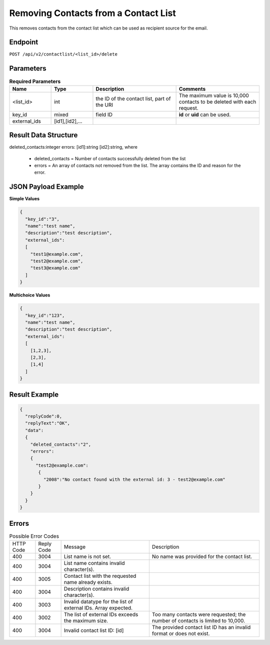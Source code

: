 Removing Contacts from a Contact List
=====================================

This removes contacts from the contact list which can be used as recipient source for the email.

Endpoint
--------

``POST /api/v2/contactlist/<list_id>/delete``

Parameters
----------

.. list-table:: **Required Parameters**
   :header-rows: 1
   :widths: 20 20 40 40

   * - Name
     - Type
     - Description
     - Comments
   * - <list_id>
     - int
     - the ID of the contact list, part of the URI
     - The maximum value is 10,000 contacts to be deleted with each request.
   * - key_id
     - mixed
     - field ID
     - **id** or **uid** can be used.
   * - external_ids
     - [id1],[id2],…
     -
     -

Result Data Structure
---------------------

deleted_contacts:integer
errors:
[id1]:string
[id2]:string, where
 * deleted_contacts = Number of contacts successfully deleted from the list
 * errors = An array of contacts not removed from the list. The array contains the ID and reason for the error.

JSON Payload Example
--------------------

**Simple Values**

.. code-block:: json

   {
     "key_id":"3",
     "name":"test name",
     "description":"test description",
     "external_ids":
     [
       "test1@example.com",
       "test2@example.com",
       "test3@example.com"
     ]
   }

**Multichoice Values**

.. code-block:: json

   {
     "key_id":"123",
     "name":"test name",
     "description":"test description",
     "external_ids":
     [
       [1,2,3],
       [2,3],
       [1,4]
     ]
   }

Result Example
--------------

.. code-block:: json

   {
     "replyCode":0,
     "replyText":"OK",
     "data":
     {
       "deleted_contacts":"2",
       "errors":
       {
         "test2@example.com":
          {
            "2008":"No contact found with the external id: 3 - test2@example.com"
          }
       }
     }
   }

Errors
------

.. list-table:: Possible Error Codes

   * - HTTP Code
     - Reply Code
     - Message
     - Description
   * - 400
     - 3004
     - List name is not set.
     - No name was provided for the contact list.
   * - 400
     - 3004
     - List name contains invalid character(s).
     -
   * - 400
     - 3005
     - Contact list with the requested name already exists.
     -
   * - 400
     - 3004
     - Description contains invalid character(s).
     -
   * - 400
     - 3003
     - Invalid datatype for the list of external IDs. Array expected.
     -
   * - 400
     - 3002
     - The list of external IDs exceeds the maximum size.
     - Too many contacts were requested; the number of contacts is limited to 10,000.
   * - 400
     - 3004
     - Invalid contact list ID: [id]
     - The provided contact list ID has an invalid format or does not exist.
